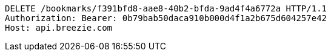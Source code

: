[source,http,options="nowrap"]
----
DELETE /bookmarks/f391bfd8-aae8-40b2-bfda-9ad4f4a6772a HTTP/1.1
Authorization: Bearer: 0b79bab50daca910b000d4f1a2b675d604257e42
Host: api.breezie.com

----